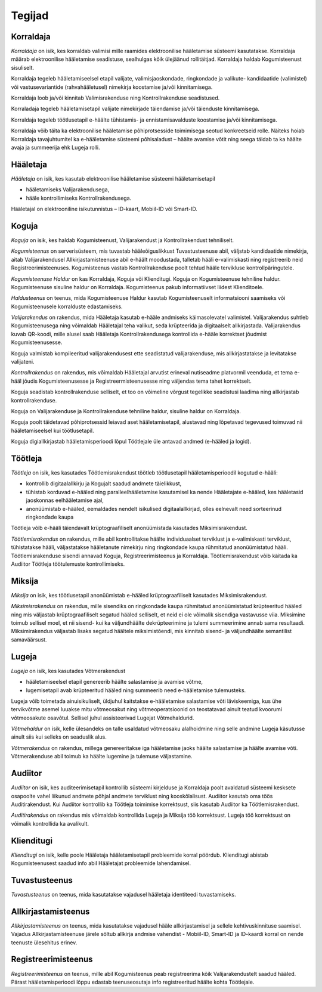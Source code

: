 ..  IVXV kasutusmallid

Tegijad
=======

Korraldaja
----------

*Korraldaja* on isik, kes korraldab valimisi mille raamides elektroonilise hääletamise süsteemi kasutatakse. Korraldaja määrab elektroonilise hääletamise seadistuse, sealhulgas kõik ülejäänud rollitäitjad. Korraldaja haldab Kogumisteenust sisuliselt.

Korraldaja tegeleb hääletamiseelsel etapil valijate, valimisjaoskondade, ringkondade ja valikute- kandidaatide (valimistel) või vastusevariantide (rahvahääletusel) nimekirja koostamise ja/või kinnitamisega.

Korraldaja loob ja/või kinnitab Valimisrakenduse ning Kontrollrakenduse seadistused.

Korraladaja tegeleb hääletamisetapil valijate nimekirjade täiendamise ja/või täienduste kinnitamisega.

Korraldaja tegeleb töötlusetapil e-häälte tühistamis- ja ennistamisavalduste koostamise ja/või kinnitamisega.

Korraldaja võib täita ka elektroonilise hääletamise põhiprotsesside toimimisega seotud konkreetseid rolle. Näiteks hoiab Korraldaja tavajuhtumitel ka e-hääletamise süsteemi põhisaladust – häälte avamise võtit ning seega täidab ta ka häälte avaja ja summeerija ehk Lugeja rolli.

Hääletaja
---------

*Hääletaja* on isik, kes kasutab elektroonilise hääletamise süsteemi hääletamisetapil

- hääletamiseks Valijarakendusega,
- hääle kontrollimiseks Kontrollrakendusega.

Hääletajal on elektrooniline isikutunnistus – ID-kaart, Mobiil-ID või Smart-ID.

Koguja
------

*Koguja* on isik, kes haldab Kogumisteenust, Valijarakendust ja Kontrollrakendust tehniliselt.

*Kogumisteenus* on serverisüsteem, mis tuvastab hääleõiguslikkust Tuvastusteenuse abil, väljstab kandidaatide nimekirja, aitab Valijarakendusel Allkirjastamisteenuse abil e-häält moodustada, talletab hääli e-valimiskasti ning registreerib neid Registreerimisteenuses. Kogumisteenus vastab Kontrollrakenduse poolt tehtud hääle tervikluse kontrollpäringutele.

*Kogumisteenuse Haldur* on kas Korraldaja, Koguja või Klienditugi. Koguja on Kogumisteenuse tehniline haldur. Kogumisteenuse sisuline haldur on Korraldaja. Kogumisteenus pakub informatiivset liidest Klienditoele.

*Haldusteenus* on teenus, mida Kogumisteenuse Haldur kasutab Kogumisteenuselt informatsiooni saamiseks või Kogumisteenusele korralduste edastamiseks.

*Valijarakendus* on rakendus, mida Hääletaja kasutab e-hääle andmiseks käimasolevatel valimistel. Valijarakendus suhtleb Kogumisteenusega ning võimaldab Hääletajal teha valikut, seda krüpteerida ja digitaalselt allkirjastada. Valijarakendus kuvab QR-koodi, mille alusel saab Hääletaja Kontrollrakendusega kontrollida e-hääle korrektset jõudmist Kogumisteenusesse.

Koguja valmistab kompileeritud valijarakendusest ette seadistatud valijarakenduse, mis allkirjastatakse ja levitatakse valijateni.

*Kontrollrakendus* on rakendus, mis võimaldab Hääletajal arvutist erineval nutiseadme platvormil veenduda, et tema e-hääl jõudis Kogumisteenusesse ja Registreermisteenusesse ning väljendas tema tahet korrektselt.

Koguja seadistab kontrollrakenduse selliselt, et too on võimeline võrgust tegelikke seadistusi laadima ning allkirjastab kontrollrakenduse.

Koguja on Valijarakenduse ja Kontrollrakenduse tehniline haldur, sisuline haldur on Korraldaja.

Koguja poolt täidetavad põhiprotsessid leiavad aset hääletamisetapil, alustavad ning lõpetavad tegevused toimuvad nii hääletamiseelsel kui töötlusetapil.

Koguja digiallkirjastab hääletamisperioodi lõpul Töötlejale üle antavad andmed (e-hääled ja logid).

Töötleja
--------

*Töötleja* on isik, kes kasutades Töötlemisrakendust töötleb töötlusetapil hääletamisperioodil kogutud e-hääli:

- kontrollib digitaalallkirju ja Kogujalt saadud andmete täielikkust,
- tühistab korduvad e-hääled ning paralleelhääletamise kasutamisel ka nende Hääletajate e-hääled, kes hääletasid jaoskonnas eelhääletamise ajal,
- anonüümistab e-hääled, eemaldades nendelt isikulised digitaalallkirjad, olles eelnevalt need sorteerinud ringkondade kaupa

Töötleja võib e-hääli täiendavalt krüptograafiliselt anonüümistada kasutades Miksimisrakendust.

*Töötlemisrakendus* on rakendus, mille abil kontrollitakse häälte individuaalset terviklust ja e-valimiskasti terviklust, tühistatakse hääli, väljastatakse hääletanute nimekirju ning ringkondade kaupa rühmitatud anonüümistatud hääli. Töötlemisrakenduse sisendi annavad Koguja, Registreerimisteenus ja Korraldaja. Töötlemisrakendust võib käitada ka Audiitor Töötleja töötulemuste kontrollimiseks.

Miksija
-------

*Miksija* on isik, kes töötlusetapil anonüümistab e-hääled krüptograafiliselt kasutades Miksimisrakendust.

*Miksimisrakendus* on rakendus, mille sisendiks on ringkondade kaupa rühmitatud anonüümistatud krüpteeritud hääled ning mis väljastab krüptograafiliselt segatud hääled selliselt, et neid ei ole võimalik sisendiga vastavusse viia. Miksimine toimub sellisel moel, et nii sisend- kui ka väljundhäälte dekrüpteerimine ja tulemi summeerimine annab sama resultaadi. Miksimirakendus väljastab lisaks segatud häältele miksimistõendi, mis kinnitab sisend- ja väljundhäälte semantilist samaväärsust.

Lugeja
------

*Lugeja* on isik, kes kasutades Võtmerakendust

- hääletamiseelsel etapil genereerib häälte salastamise ja avamise võtme,
- lugemisetapil avab krüpteeritud hääled ning summeerib need e-hääletamise tulemusteks.

Lugeja võib toimetada ainuisikuliselt, üldjuhul kaitstakse e-hääletamise salastamise võti läviskeemiga, kus ühe tervikvõtme asemel luuakse mitu võtmeosakut ning võtmeoperatsioonid on teostatavad ainult teatud kvoorumi võtmeosakute osavõtul. Sellisel juhul assisteerivad Lugejat Võtmehaldurid.

*Võtmehaldur* on isik, kelle ülesandeks on talle usaldatud võtmeosaku alalhoidmine ning selle andmine Lugeja käsutusse ainult siis kui selleks on seaduslik alus.

*Võtmerakendus* on rakendus, millega genereeritakse iga hääletamise jaoks häälte salastamise ja häälte avamise võti. Võtmerakenduse abil toimub ka häälte lugemine ja tulemuse väljastamine.

Audiitor
--------

*Audiitor* on isik, kes auditeerimisetapil kontrollib süsteemi kirjelduse ja Korraldaja poolt avaldatud süsteemi kesksete osapoolte vahel liikunud andmete põhjal andmete terviklust ning kooskõlalisust. Audiitor kasutab oma töös Auditirakendust. Kui Audiitor kontrollib ka Töötleja toimimise korrektsust, siis kasutab Audiitor ka Töötlemisrakendust.

*Auditirakendus* on rakendus mis võimaldab kontrollida Lugeja ja Miksija töö korrektsust. Lugeja töö korrektsust on võimalik kontrollida ka avalikult.

Klienditugi
-----------

*Klienditugi* on isik, kelle poole Hääletaja hääletamisetapil probleemide korral pöördub. Klienditugi abistab Kogumisteenusest saadud info abil Hääletajat probleemide lahendamisel.

Tuvastusteenus
--------------

*Tuvastusteenus* on teenus, mida kasutatakse vajadusel hääletaja identiteedi tuvastamiseks.

Allkirjastamisteenus
--------------------

*Allkirjastamisteenus* on teenus, mida kasutatakse vajadusel hääle
allkirjastamisel ja sellele kehtivuskinnituse saamisel. Vajadus
Allkirjastamisteenuse järele sõltub allkirja andmise vahendist - Mobiil-ID,
Smart-ID ja ID-kaardi korral on nende teenuste ülesehitus erinev.

Registreerimisteenus
--------------------

*Registreerimisteenus* on teenus, mille abil Kogumisteenus peab registreerima kõik Valijarakendustelt saadud hääled. Pärast hääletamisperioodi lõppu edastab teenuseosutaja info registreeritud häälte kohta Töötlejale.
